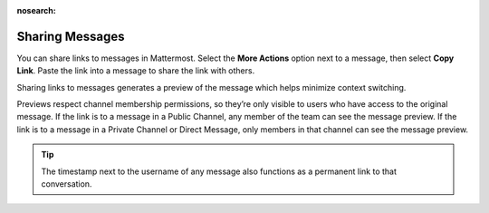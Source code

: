 :nosearch:

Sharing Messages
================

|all-plans| |cloud| |self-hosted|

.. |all-plans| image:: ../images/all-plans-badge.png
  :scale: 30
  :target: https://mattermost.com/pricing
  :alt: Available in Mattermost Free and Starter subscription plans.

.. |cloud| image:: ../images/cloud-badge.png
  :scale: 30
  :target: https://mattermost.com/apps
  :alt: Available for Mattermost Cloud deployments.

.. |self-hosted| image:: ../images/self-hosted-badge.png
  :scale: 30
  :target: https://mattermost.com/deploy
  :alt: Available for Mattermost Self-Hosted deployments.

You can share links to messages in Mattermost. Select the **More Actions** option next to a message, then select **Copy Link**. Paste the link into a message to share the link with others.

Sharing links to messages generates a preview of the message which helps minimize context switching. 

Previews respect channel membership permissions, so they’re only visible to users who have access to the original message. If the link is to a message in a Public Channel, any member of the team can see the message preview. If the link is to a message in a Private Channel or Direct Message, only members in that channel can see the message preview.

.. tip::

    The timestamp next to the username of any message also functions as a permanent link to that conversation.

.. image:: ../images/permalink-previews.png
   :alt: Mattermost generates previews of links shared in Channels.
